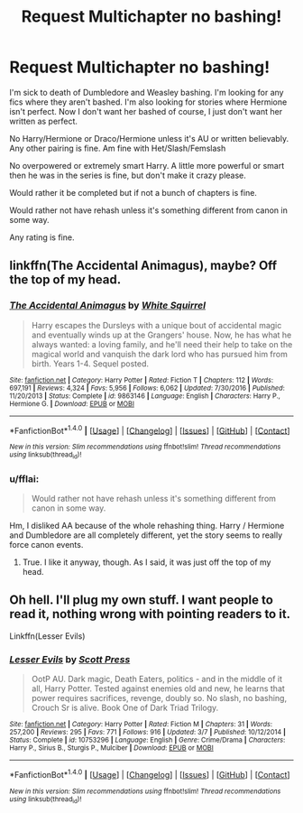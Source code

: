 #+TITLE: Request Multichapter no bashing!

* Request Multichapter no bashing!
:PROPERTIES:
:Author: SnarkyAndProud
:Score: 2
:DateUnix: 1509599280.0
:DateShort: 2017-Nov-02
:END:
I'm sick to death of Dumbledore and Weasley bashing. I'm looking for any fics where they aren't bashed. I'm also looking for stories where Hermione isn't perfect. Now I don't want her bashed of course, I just don't want her written as perfect.

No Harry/Hermione or Draco/Hermione unless it's AU or written believably. Any other pairing is fine. Am fine with Het/Slash/Femslash

No overpowered or extremely smart Harry. A little more powerful or smart then he was in the series is fine, but don't make it crazy please.

Would rather it be completed but if not a bunch of chapters is fine.

Would rather not have rehash unless it's something different from canon in some way.

Any rating is fine.


** linkffn(The Accidental Animagus), maybe? Off the top of my head.
:PROPERTIES:
:Author: Achille-Talon
:Score: 2
:DateUnix: 1509618853.0
:DateShort: 2017-Nov-02
:END:

*** [[http://www.fanfiction.net/s/9863146/1/][*/The Accidental Animagus/*]] by [[https://www.fanfiction.net/u/5339762/White-Squirrel][/White Squirrel/]]

#+begin_quote
  Harry escapes the Dursleys with a unique bout of accidental magic and eventually winds up at the Grangers' house. Now, he has what he always wanted: a loving family, and he'll need their help to take on the magical world and vanquish the dark lord who has pursued him from birth. Years 1-4. Sequel posted.
#+end_quote

^{/Site/: [[http://www.fanfiction.net/][fanfiction.net]] *|* /Category/: Harry Potter *|* /Rated/: Fiction T *|* /Chapters/: 112 *|* /Words/: 697,191 *|* /Reviews/: 4,324 *|* /Favs/: 5,956 *|* /Follows/: 6,062 *|* /Updated/: 7/30/2016 *|* /Published/: 11/20/2013 *|* /Status/: Complete *|* /id/: 9863146 *|* /Language/: English *|* /Characters/: Harry P., Hermione G. *|* /Download/: [[http://www.ff2ebook.com/old/ffn-bot/index.php?id=9863146&source=ff&filetype=epub][EPUB]] or [[http://www.ff2ebook.com/old/ffn-bot/index.php?id=9863146&source=ff&filetype=mobi][MOBI]]}

--------------

*FanfictionBot*^{1.4.0} *|* [[[https://github.com/tusing/reddit-ffn-bot/wiki/Usage][Usage]]] | [[[https://github.com/tusing/reddit-ffn-bot/wiki/Changelog][Changelog]]] | [[[https://github.com/tusing/reddit-ffn-bot/issues/][Issues]]] | [[[https://github.com/tusing/reddit-ffn-bot/][GitHub]]] | [[[https://www.reddit.com/message/compose?to=tusing][Contact]]]

^{/New in this version: Slim recommendations using/ ffnbot!slim! /Thread recommendations using/ linksub(thread_id)!}
:PROPERTIES:
:Author: FanfictionBot
:Score: 1
:DateUnix: 1509618874.0
:DateShort: 2017-Nov-02
:END:


*** u/fflai:
#+begin_quote
  Would rather not have rehash unless it's something different from canon in some way.
#+end_quote

Hm, I disliked AA because of the whole rehashing thing. Harry / Hermione and Dumbledore are all completely different, yet the story seems to really force canon events.
:PROPERTIES:
:Author: fflai
:Score: 1
:DateUnix: 1509627089.0
:DateShort: 2017-Nov-02
:END:

**** True. I like it anyway, though. As I said, it was just off the top of my head.
:PROPERTIES:
:Author: Achille-Talon
:Score: 1
:DateUnix: 1509627942.0
:DateShort: 2017-Nov-02
:END:


** Oh hell. I'll plug my own stuff. I want people to read it, nothing wrong with pointing readers to it.

Linkffn(Lesser Evils)
:PROPERTIES:
:Author: ScottPress
:Score: 1
:DateUnix: 1509649553.0
:DateShort: 2017-Nov-02
:END:

*** [[http://www.fanfiction.net/s/10753296/1/][*/Lesser Evils/*]] by [[https://www.fanfiction.net/u/4033897/Scott-Press][/Scott Press/]]

#+begin_quote
  OotP AU. Dark magic, Death Eaters, politics - and in the middle of it all, Harry Potter. Tested against enemies old and new, he learns that power requires sacrifices, revenge, doubly so. No slash, no bashing, Crouch Sr is alive. Book One of Dark Triad Trilogy.
#+end_quote

^{/Site/: [[http://www.fanfiction.net/][fanfiction.net]] *|* /Category/: Harry Potter *|* /Rated/: Fiction M *|* /Chapters/: 31 *|* /Words/: 257,200 *|* /Reviews/: 295 *|* /Favs/: 771 *|* /Follows/: 916 *|* /Updated/: 3/7 *|* /Published/: 10/12/2014 *|* /Status/: Complete *|* /id/: 10753296 *|* /Language/: English *|* /Genre/: Crime/Drama *|* /Characters/: Harry P., Sirius B., Sturgis P., Mulciber *|* /Download/: [[http://www.ff2ebook.com/old/ffn-bot/index.php?id=10753296&source=ff&filetype=epub][EPUB]] or [[http://www.ff2ebook.com/old/ffn-bot/index.php?id=10753296&source=ff&filetype=mobi][MOBI]]}

--------------

*FanfictionBot*^{1.4.0} *|* [[[https://github.com/tusing/reddit-ffn-bot/wiki/Usage][Usage]]] | [[[https://github.com/tusing/reddit-ffn-bot/wiki/Changelog][Changelog]]] | [[[https://github.com/tusing/reddit-ffn-bot/issues/][Issues]]] | [[[https://github.com/tusing/reddit-ffn-bot/][GitHub]]] | [[[https://www.reddit.com/message/compose?to=tusing][Contact]]]

^{/New in this version: Slim recommendations using/ ffnbot!slim! /Thread recommendations using/ linksub(thread_id)!}
:PROPERTIES:
:Author: FanfictionBot
:Score: 1
:DateUnix: 1509649583.0
:DateShort: 2017-Nov-02
:END:

